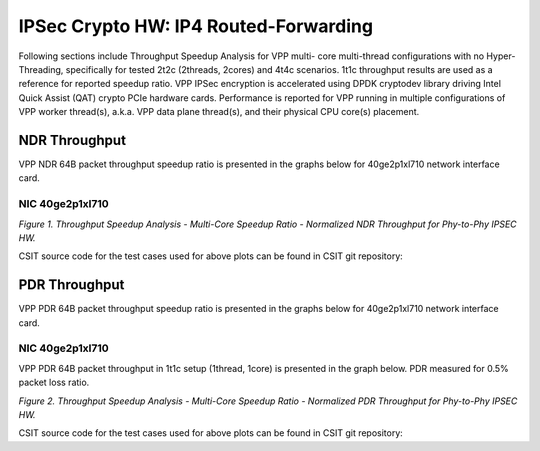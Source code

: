 IPSec Crypto HW: IP4 Routed-Forwarding
======================================

Following sections include Throughput Speedup Analysis for VPP multi-
core multi-thread configurations with no Hyper-Threading, specifically
for tested 2t2c (2threads, 2cores) and 4t4c scenarios. 1t1c throughput
results are used as a reference for reported speedup ratio.
VPP IPSec encryption is accelerated using DPDK cryptodev
library driving Intel Quick Assist (QAT) crypto PCIe hardware cards.
Performance is reported for VPP running in multiple configurations of
VPP worker thread(s), a.k.a. VPP data plane thread(s), and their
physical CPU core(s) placement.

NDR Throughput
--------------

VPP NDR 64B packet throughput speedup ratio is presented in the graphs
below for 40ge2p1xl710 network interface card.

NIC 40ge2p1xl710
~~~~~~~~~~~~~~~~

.. raw:: html

    <iframe width="700" height="1000" frameborder="0" scrolling="no" src="../../_static/vpp/40ge2p1xl710-64B-ipsechw-tsa-ndrdisc.html"></iframe>

.. raw:: latex

    \begin{figure}[H]
        \centering
            \graphicspath{{../_build/_static/vpp/}}
            \includegraphics[clip, trim=0cm 8cm 5cm 0cm, width=0.70\textwidth]{40ge2p1xl710-64B-ipsechw-tsa-ndrdisc}
            \label{fig:40ge2p1xl710-64B-ipsechw-tsa-ndrdisc}
    \end{figure}

*Figure 1. Throughput Speedup Analysis - Multi-Core Speedup Ratio - Normalized
NDR Throughput for Phy-to-Phy IPSEC HW.*

CSIT source code for the test cases used for above plots can be found in CSIT
git repository:

.. only:: html

   .. program-output:: cd ../../../../../ && set +x && cd tests/vpp/perf/crypto && grep -E "64B-(1t1c|2t2c|4t4c)-ethip4ipsec(base|tpt).*-ndrdisc" *
      :shell:

.. only:: latex

   .. code-block:: bash

      $ cd tests/vpp/perf/crypto
      $ grep -E "64B-(1t1c|2t2c|4t4c)-ethip4ipsec(base|tpt).*-ndrdisc" *

PDR Throughput
--------------

VPP PDR 64B packet throughput speedup ratio is presented in the graphs
below for 40ge2p1xl710 network interface card.

NIC 40ge2p1xl710
~~~~~~~~~~~~~~~~

VPP PDR 64B packet throughput in 1t1c setup (1thread, 1core) is presented
in the graph below. PDR measured for 0.5% packet loss ratio.

.. raw:: html

    <iframe width="700" height="1000" frameborder="0" scrolling="no" src="../../_static/vpp/40ge2p1xl710-64B-ipsechw-tsa-pdrdisc.html"></iframe>

.. raw:: latex

    \begin{figure}[H]
        \centering
            \graphicspath{{../_build/_static/vpp/}}
            \includegraphics[clip, trim=0cm 8cm 5cm 0cm, width=0.70\textwidth]{40ge2p1xl710-64B-ipsechw-tsa-pdrdisc}
            \label{fig:40ge2p1xl710-64B-ipsechw-tsa-pdrdisc}
    \end{figure}

*Figure 2. Throughput Speedup Analysis - Multi-Core Speedup Ratio - Normalized
PDR Throughput for Phy-to-Phy IPSEC HW.*

CSIT source code for the test cases used for above plots can be found in CSIT
git repository:

.. only:: html

   .. program-output:: cd ../../../../../ && set +x && cd tests/vpp/perf/crypto && grep -E "64B-(1t1c|2t2c|4t4c)-ethip4ipsec(base|tpt).*-ndrdisc" *
      :shell:

.. only:: latex

   .. code-block:: bash

      $ cd tests/vpp/perf/crypto
      $ grep -E "64B-(1t1c|2t2c|4t4c)-ethip4ipsec(base|tpt).*-ndrdisc" *
